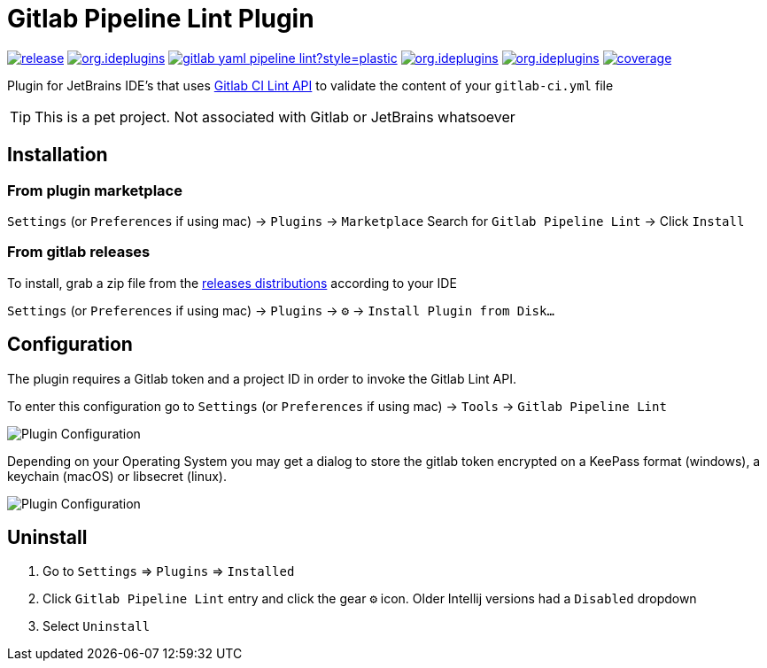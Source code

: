 = Gitlab Pipeline Lint Plugin
:icons: font

image:https://gitlab.com/pablomxnl/gitlab-yaml-pipeline-lint/-/badges/release.svg[link="https://gitlab.com/pablomxnl/gitlab-yaml-pipeline-lint/-/releases",title="Latest Release"]
image:https://img.shields.io/jetbrains/plugin/d/org.ideplugins.gitlab-yaml-pipeline-lint[link="https://plugins.jetbrains.com/plugin/19972-gitlab-pipeline-lint",title="Downloads"]
image:https://img.shields.io/gitlab/issues/open/pablomxnl/gitlab-yaml-pipeline-lint?style=plastic[link="https://gitlab.com/pablomxnl/gitlab-yaml-pipeline-lint/-/issues", title="GitLab issues"]
image:https://img.shields.io/jetbrains/plugin/r/stars/org.ideplugins.gitlab-yaml-pipeline-lint[link="https://plugins.jetbrains.com/plugin/19972-gitlab-pipeline-lint/reviews",title="Ratings"]
image:https://img.shields.io/jetbrains/plugin/v/org.ideplugins.gitlab-yaml-pipeline-lint[link="https://plugins.jetbrains.com/plugin/19972-gitlab-pipeline-lint",title="Version"]
image:https://gitlab.com/pablomxnl/gitlab-yaml-pipeline-lint/badges/main/coverage.svg[link="https://pablomxnl.gitlab.io/gitlab-yaml-pipeline-lint/coverage/html/index.html",title="Coverage report"]

Plugin for JetBrains IDE's that uses https://docs.gitlab.com/ee/api/lint.html[Gitlab CI Lint API] to validate the content of your `gitlab-ci.yml` file


TIP: This is a pet project. Not associated with Gitlab or JetBrains whatsoever

== Installation

=== From plugin marketplace

`Settings` (or `Preferences` if using mac) -> `Plugins` -> `Marketplace` Search for `Gitlab Pipeline Lint` -> Click `Install`

=== From gitlab releases
To install, grab a zip file from the
https://gitlab.com/pablomxnl/gitlab-yaml-pipeline-lint/-/releases[releases distributions] according to your IDE

`Settings` (or `Preferences` if using mac) -> `Plugins` -> `⚙` -> `Install Plugin from Disk...`

== Configuration

The plugin requires a Gitlab token and a project ID in order to invoke the Gitlab Lint API.

To enter this configuration go to
`Settings` (or `Preferences` if using mac) -> `Tools` -> `Gitlab Pipeline Lint`

image::docimages/pluginConfiguration.png["Plugin Configuration"]

Depending on your Operating System you may get a dialog to store the gitlab token encrypted  on a KeePass format (windows), a keychain (macOS) or libsecret (linux).

image::docimages/keyring.png["Plugin Configuration"]

== Uninstall

. Go to `Settings` => `Plugins` => `Installed`
. Click `Gitlab Pipeline Lint` entry and click the gear `⚙` icon. Older Intellij versions had a `Disabled` dropdown
. Select `Uninstall`

